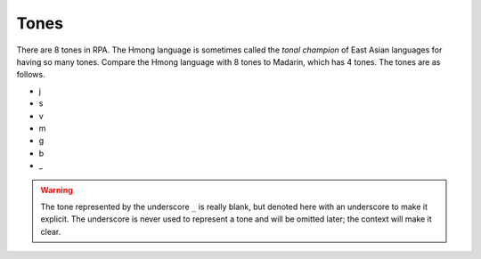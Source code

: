 Tones
=====

There are 8 tones in RPA. The Hmong language is sometimes called the `tonal champion` of East Asian languages for having so many tones. Compare the Hmong language with 8 tones to Madarin, which has 4 tones. The tones are as follows.

* j
* s
* v
* m
* g
* b
* _

.. warning::

    The tone represented by the underscore ``_`` is really blank, but denoted here with an underscore to make it explicit. The underscore is never used to represent a tone and will be omitted later; the context will make it clear.

